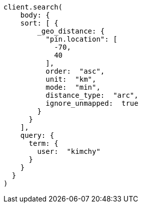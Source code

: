 [source, ruby]
----
client.search(
    body: {
    sort: [ {
        _geo_distance: {
          "pin.location": [
            -70,
            40
          ],
          order:  "asc",
          unit:  "km",
          mode:  "min",
          distance_type:  "arc",
          ignore_unmapped:  true
        }
      }
    ],
    query: {
      term: {
        user:  "kimchy"
      }
    }
  }
)
----
